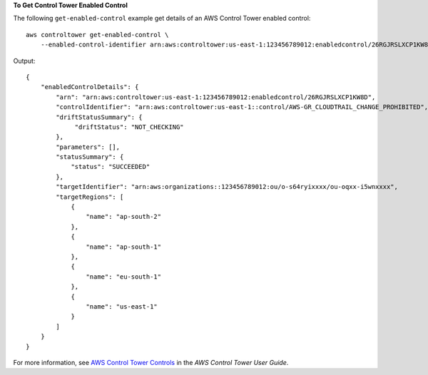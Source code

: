 **To Get Control Tower Enabled Control**

The following ``get-enabled-control`` example get details of an AWS Control Tower enabled control::

    aws controltower get-enabled-control \
        --enabled-control-identifier arn:aws:controltower:us-east-1:123456789012:enabledcontrol/26RGJRSLXCP1KW8D

Output::

    {
        "enabledControlDetails": {
            "arn": "arn:aws:controltower:us-east-1:123456789012:enabledcontrol/26RGJRSLXCP1KW8D",
            "controlIdentifier": "arn:aws:controltower:us-east-1::control/AWS-GR_CLOUDTRAIL_CHANGE_PROHIBITED",
            "driftStatusSummary": {
                 "driftStatus": "NOT_CHECKING"
            },
            "parameters": [],
            "statusSummary": {
                "status": "SUCCEEDED"
            },
            "targetIdentifier": "arn:aws:organizations::123456789012:ou/o-s64ryixxxx/ou-oqxx-i5wnxxxx",
            "targetRegions": [
                {
                    "name": "ap-south-2"
                },
                {
                    "name": "ap-south-1"
                },
                {
                    "name": "eu-south-1"
                },
                {
                    "name": "us-east-1"
                }
            ]
        }
    }

For more information, see `AWS Control Tower Controls <https://docs.aws.amazon.com/controltower/latest/controlreference/controls.html>`__ in the *AWS Control Tower User Guide*.